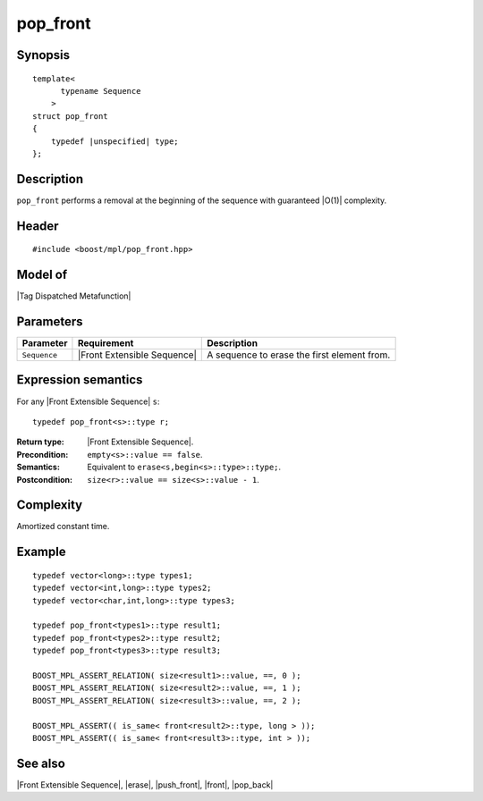 .. Sequences/Intrinsic Metafunctions//pop_front

pop_front
=========

Synopsis
--------

.. parsed-literal::
    
    template<
          typename Sequence
        >
    struct pop_front
    {
        typedef |unspecified| type;
    };



Description
-----------

``pop_front`` performs a removal at the beginning of the sequence with guaranteed |O(1)|
complexity.


Header
------

.. parsed-literal::
    
    #include <boost/mpl/pop_front.hpp>



Model of
--------

|Tag Dispatched Metafunction|


Parameters
----------

+---------------+-----------------------------------+-----------------------------------------------+
| Parameter     | Requirement                       | Description                                   |
+===============+===================================+===============================================+
| ``Sequence``  | |Front Extensible Sequence|       | A sequence to erase the first element from.   |
+---------------+-----------------------------------+-----------------------------------------------+


Expression semantics
--------------------

For any |Front Extensible Sequence| ``s``:

.. parsed-literal::

    typedef pop_front<s>::type r; 

:Return type:
    |Front Extensible Sequence|.

:Precondition:
    ``empty<s>::value == false``.

:Semantics:
    Equivalent to ``erase<s,begin<s>::type>::type;``.

:Postcondition:
    ``size<r>::value == size<s>::value - 1``.


Complexity
----------

Amortized constant time.


Example
-------

.. parsed-literal::
    
    typedef vector<long>::type types1;
    typedef vector<int,long>::type types2;
    typedef vector<char,int,long>::type types3;
    
    typedef pop_front<types1>::type result1;
    typedef pop_front<types2>::type result2;
    typedef pop_front<types3>::type result3;
        
    BOOST_MPL_ASSERT_RELATION( size<result1>::value, ==, 0 );
    BOOST_MPL_ASSERT_RELATION( size<result2>::value, ==, 1 );
    BOOST_MPL_ASSERT_RELATION( size<result3>::value, ==, 2 );
        
    BOOST_MPL_ASSERT(( is_same< front<result2>::type, long > ));
    BOOST_MPL_ASSERT(( is_same< front<result3>::type, int > ));


See also
--------

|Front Extensible Sequence|, |erase|, |push_front|, |front|, |pop_back|

